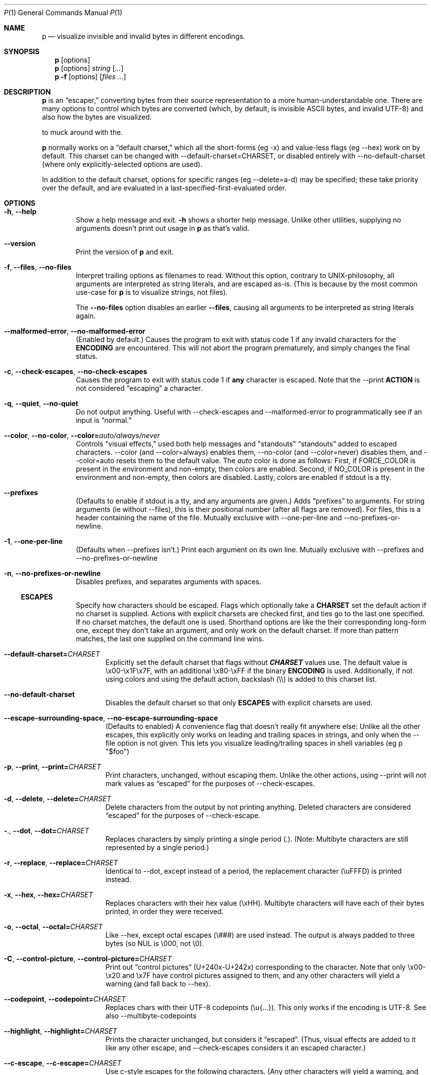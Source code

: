 .\" Automatically generated by Pandoc 3.7.0.2
.\"
.Dd June 30, 2025
.Dt P 1
.Os

.Sh NAME
.Nm p
.Nd visualize invisible and invalid bytes in different encodings.

.Sh SYNOPSIS
.Nm
.Op options
.Nm
.Op options
.Ar string
.Op Ar ...
.Nm
.Fl f
.Op options
.Op Ar files ...

.Sh DESCRIPTION
.Nm
is an \(lqescaper,\(rq converting bytes from their source
representation to a more human\-understandable one.
There are many options to control which bytes are converted (which, by
default, is invisible ASCII bytes, and invalid UTF\-8) and also how the
bytes are visualized.

\[Nm is designed with sane defaults, and most users don\(cqt need
to muck around with the.

.Nm
normally works on a \(lqdefault charset,\(rq which all the
short\-forms (eg \f[CR]\-x\f[R]) and value\-less flags (eg
\f[CR]\-\-hex\f[R]) work on by default.
This charset can be changed with
\f[CR]\-\-default\-charset=CHARSET\f[R], or disabled entirely with
\f[CR]\-\-no\-default\-charset\f[R] (where only explicitly\-selected
options are used).

In addition to the default charset, options for specific ranges (eg
\f[CR]\-\-delete=a\-d\f[R]) may be specified; these take priority over
the default, and are evaluated in a last\-specified\-first\-evaluated
order.

.Sh OPTIONS
.Bl -tag -width flag

.It Fl h , Fl Fl help
Show a help message and exit.
.Fl h
shows a shorter help message. Unlike other utilities, supplying no arguments doesn't print out usage in
.Nm
as that's valid.

.It Fl Fl version
Print the version of
.Nm
and exit.

.It Fl f , Fl Fl files , Fl Fl no-files
Interpret trailing options as filenames to read. Without this option, contrary to UNIX-philosophy, all arguments are interpreted as string literals, and are escaped as-is. (This is because by the most common use-case for
.Nm
is to visualize strings, not files).

The
.Fl Fl no-files
option disables an earlier
.Fl Fl files Ns
, causing all arguments to be interpreted as string
literals again.

.It Fl Fl malformed-error , Fl Fl no-malformed-error
(Enabled by default.) Causes the program to exit with status code \f[CR]1\f[R] if any invalid
characters for the \f[B]ENCODING\f[R] are encountered.
This will not abort the program prematurely, and simply changes the
final status.

.It Fl c , Fl Fl check-escapes , Fl Fl no-check-escapes
Causes the program to exit with status code \f[CR]1\f[R] if
\f[B]any\f[R] character is escaped.
Note that the \f[CR]\-\-print\f[R] \f[B]ACTION\f[R] is not considered
\(lqescaping\(rq a character.

.It Fl q , Fl Fl quiet , Fl Fl no-quiet
Do not output anything.
Useful with \f[CR]\-\-check\-escapes\f[R] and
\f[CR]\-\-malformed\-error\f[R] to programmatically see if an input is
\(lqnormal.\(rq

.It Fl Fl color , Fl Fl no-color , Fl Fl color= Ns Ar auto/always/never
Controls "visual effects," used both help messages and "standouts"
\(lqstandouts\(rq added to escaped characters.
\f[CR]\-\-color\f[R] (and \f[CR]\-\-color=always\f[R]) enables them,
\f[CR]\-\-no\-color\f[R] (and \f[CR]\-\-color=never\f[R]) disables them,
and \f[CR]\-\-color=auto\f[R] resets them to the default value.
The \f[I]auto\f[R] color is done as follows: First, if
\f[CR]FORCE_COLOR\f[R] is present in the environment and non\-empty,
then colors are enabled.
Second, if \f[CR]NO_COLOR\f[R] is present in the environment and
non\-empty, then colors are disabled.
Lastly, colors are enabled if stdout is a tty.

.It Fl Fl prefixes
(Defaults to enable if stdout is a tty, and any arguments are given.)
Adds \(lqprefixes\(rq to arguments.
For string arguments (ie without \f[CR]\-\-files\f[R]), this is their
positional number (after all flags are removed).
For files, this is a header containing the name of the file.
Mutually exclusive with \f[CR]\-\-one\-per\-line\f[R] and
\f[CR]\-\-no\-prefixes\-or\-newline\f[R].

.It Fl 1 , Fl Fl one-per-line
(Defaults when \f[CR]\-\-prefixes\f[R] isn\(cqt.)
Print each argument on its own line.
Mutually exclusive with \f[CR]\-\-prefixes\f[R] and
\f[CR]\-\-no\-prefixes\-or\-newline\f[R]

.It Fl n , Fl Fl no-prefixes-or-newline
Disables prefixes, and separates arguments with spaces.

.Ss ESCAPES
.Bl -tag -width flag
Specify how characters should be escaped.
Flags which optionally take a \f[B]CHARSET\f[R] set the default action
if no charset is supplied.
Actions with explicit charsets are checked first, and ties go to the
last one specified.
If no charset matches, the default one is used.
Shorthand options are like the their corresponding long\-form one,
except they don\(cqt take an argument, and only work on the default
charset.
.\" .PP
If more than pattern matches, the last one supplied on the command line
wins.

.It Fl Fl default-charset= Ns Ar CHARSET
Explicitly set the default charset that flags without
\f[B]\f[BI]CHARSET\f[B]\f[R] values use.
The default value is \f[CR]\(rsx00\-\(rsx1F\(rsx7F\f[R], with an
additional \f[CR]\(rsx80\-\(rsxFF\f[R] if the binary \f[B]ENCODING\f[R]
is used.
Additionally, if not using colors and using the default action,
backslash (\f[CR]\(rs\(rs\f[R]) is added to this charset list.

.It Fl Fl no-default-charset
Disables the default charset so that only \f[B]ESCAPES\f[R] with
explicit charsets are used.

.It Fl Fl escape-surrounding-space , Fl Fl no-escape-surrounding-space
(Defaults to enabled) A convenience flag that doesn\(cqt really fit
anywhere else: Unlike all the other escapes, this explicitly only works
on leading and trailing spaces in strings, and only when the
\f[CR]\-\-file\f[R] option is not given.
This lets you visualize leading/trailing spaces in shell variables (eg
\f[CR]p \(dq$foo\(dq\f[R])

.It Fl p , Fl Fl print , Fl Fl print= Ns Ar CHARSET
Print characters, unchanged, without escaping them.
Unlike the other actions, using \f[CR]\-\-print\f[R] will not mark
values as \(lqescaped\(rq for the purposes of
\f[CR]\-\-check\-escapes\f[R].

.It Fl d , Fl Fl delete , Fl Fl delete= Ns Ar CHARSET
Delete characters from the output by not printing anything.
Deleted characters are considered \(lqescaped\(rq for the purposes of
\f[CR]\-\-check\-escape\f[R].

.It Fl . , Fl Fl dot , Fl Fl dot= Ns Ar CHARSET
Replaces characters by simply printing a single period (\f[CR].\f[R]).
(Note: Multibyte characters are still represented by a single period.)

.It Fl r , Fl Fl replace , Fl Fl replace= Ns Ar CHARSET
Identical to \f[CR]\-\-dot\f[R], except instead of a period, the
replacement character (\f[CR]\(rsuFFFD\f[R]) is printed instead.

.It Fl x , Fl Fl hex , Fl Fl hex= Ns Ar CHARSET
Replaces characters with their hex value (\f[CR]\(rsxHH\f[R]).
Multibyte characters will have each of their bytes printed, in order
they were received.

.It Fl o , Fl Fl octal , Fl Fl octal= Ns Ar CHARSET
Like \f[CR]\-\-hex\f[R], except octal escapes (\f[CR]\(rs###\f[R]) are
used instead.
The output is always padded to three bytes (so NUL is
\f[CR]\(rs000\f[R], not \f[CR]\(rs0\f[R]).

.It Fl C , Fl Fl control-picture , Fl Fl control-picture= Ns Ar CHARSET
Print out \(lqcontrol pictures\(rq
(\f[CR]U+240x\f[R]\-\f[CR]U+242x\f[R]) corresponding to the character.
Note that only \f[CR]\(rsx00\-\(rsx20\f[R] and \f[CR]\(rsx7F\f[R] have
control pictures assigned to them, and any other characters will yield a
warning (and fall back to \f[CR]\-\-hex\f[R]).

.It Fl Fl codepoint , Fl Fl codepoint= Ns Ar CHARSET
Replaces chars with their UTF\-8 codepoints (\f[CR]\(rsu{...}\f[R]).
This only works if the encoding is UTF\-8.
See also \f[CR]\-\-multibyte\-codepoints\f[R]

.It Fl Fl highlight , Fl Fl highlight= Ns Ar CHARSET
Prints the character unchanged, but considers it \(lqescaped\(rq.
(Thus, visual effects are added to it like any other escape, and
\f[CR]\-\-check\-escapes\f[R] considers it an escaped character.)

.It Fl Fl c-escape , Fl Fl c-escape= Ns Ar CHARSET
Use c\-style escapes for the following characters.
(Any other characters will yield a warning, and fall back to
\f[CR]\-\-hex\f[R].):
\f[CR]\(rs0\(rsa\(rsb\(rst\(rsn\(rsv\(rsf\(rsr\(rse\(rs\(rs\f[R]

.It Fl Fl default , Fl Fl default= Ns Ar CHARSET
Use the default patterns for chars in \f[B]CHARSET\f[R]

.Ss MALFORMED ESCAPES
.Bl -tag -width flag
Escapes for malformed bytes in the encoding.
Like the \(lqESCAPES\(rq section, except these apply to malformed bytes
for the given encoding.
Not all escape actions are possible, as some (eg codepoints) dont make
sense.
The shorthand flags are just upper cases of their equivalent
normal\-escape forms.

.It Fl X , Fl Fl invalid-hex
Like \f[CR]\-x\f[R], but only for illegal bytes in the encoding.

.It Fl O , Fl Fl invalid-octal
Like \f[CR]\-o\f[R], but only for illegal bytes in the encoding.

.It Fl D , Fl Fl invalid-delete
Like \f[CR]\-d\f[R], but only for illegal bytes in the encoding.

.It Fl P , Fl Fl invalid-print
Like \f[CR]\-p\f[R], but only for illegal bytes in the encoding.

.It Fl @ , Fl Fl invalid-dot
Like \f[CR]\-.\f[R], but only for illegal bytes in the encoding.

.It Fl R , Fl Fl invalid-replace
Like \f[CR]\-r\f[R], but only for illegal bytes in the encoding.

.Ss SHORTHANDS
.Bl -tag -width flag
.It Fl l , Fl Fl print\-newlines
Don\(cqt escape newlines.
(Same as \-\-print='\en')

.It Fl w , Fl Fl print\-whitespace
Don\(cqt escape newline, tab, or space.
(Same as \-\-print='\en\et\ ')

.It Fl s , Fl Fl highlight\-space
Escape spaces with highlights.
(Same as \-\-highlight=\(cq \(cq)

.It Fl S , Fl Fl control\-picture\-space
Escape spaces with a \(lqpicture\(rq.
(Same as \-\-control\-picture=\(cq \(cq)

.It Fl B , Fl Fl escape\-backslashes
Escape backslashes as `\e\e'.
(Same as \-\-c\-escape=`\e\e') (Default if not in colour mode, and no
\-\-escape\-by was given)

.It Fl m , Fl Fl multibyte\-codepoints
Use codepoints for multibyte chars.
(Same as \-\-codepoint=`').
(Not useful in single\-byte\-only encodings)

.It Fl a , Fl Fl escape\-all
Mark all characters as escaped.
(Same as \-\-escape\-charset=`') Does nothing alone; it needs to be used
with an \(lqESCAPES\(rq flag

.Ss ENCODINGS
.Bl -tag -width indent
(default is normally \f[CR]\-\-utf\-8\f[R].
If POSIXLY_CORRECT is set, \f[CR]\-\-locale\f[R] is the default)

.It Fl E Ar encoding , Fl Fl encoding= Ns Ar encoding
Specify the input\(cqs encoding, which is case\-insensitive.
The encoding must be ASCII\-compatible; encodings which aren\(cqt (eg
UTF\-16) yield a fatal error.
See \f[CR]\-\-list\-encodings\f[R] for a list of encodings that can be
specified.

.It Fl Fl list-encodings
List all possible encodings, and exit with status 0.

.It Fl b , Fl Fl bytes , Fl Fl binary
Same as \f[CR]\-\-encoding=binary\f[R].
This encoding considers all bytes \(lqvalid,\(rq and specifying it
changes the \f[CR]\-\-default\-charset\f[R] to also escape all high\-bit
bytes (ie \f[CR]\(rsx80\-\(rsxFF\f[R]).

.It Fl A , Fl Fl ascii
Same as \f[CR]\-\-encoding=ASCII\f[R].
Like \f[CR]\-\-binary\f[R]/\f[CR]\-\-bytes\f[R], but but high\-bits are
considered \(lqinvalid\(rq.

.It Fl 8 , Fl Fl utf-8
Same as \f[CR]\-\-encoding=UTF\-8\f[R].
The default, unless the environment variable variable
\f[I]POSIXLY_CORRECT\f[R] is set.

.It Fl Fl locale
Same as \f[CR]\-\-encoding=locale\f[R].
This chooses the encoding based on the environment variables
\f[I]LC_ALL\f[R], \f[I]LC_CTYPE\f[R], and \f[I]LANG\f[R] (in that
order).
If the encoding is not valid, or none of the variables are present,
\f[CR]US\-ASCII\f[R] is used as a default.

.Sh ENVIRONMENT
The following environment variables affect the execution of
.Nm :
.Bl -tag -width ".Ev CLICOLOR_FORCE"

.It Ev FORCE_COLOR , NO_COLOR
Controls \f[CR]\-\-color=auto\f[R].
If FORCE_COLOR is set and nonempty, acts like
\f[CR]\-\-color=always\f[R].
Else, if NO_COLOR is set and nonempty, acts like
\f[CR]\-\-color=never\f[R].
If neither is set to a non\-empty value, \f[CR]\-\-color=auto\f[R]
defaults to \f[CR]\-\-color=always\f[R] when stdout is a tty.

.It Ev POSIXLY_CORRECT
If present, changes the default \f[CR]\-\-encoding\f[R] to be
\f[CR]locale\f[R] (cf locale(1).), and also disables parsing switches
after arguments (e.g.\ passing in \f[CR]foo \-x\f[R] as arguments will
not interpret \f[CR]\-x\f[R] as a switch).

.It Ev P_STANDOUT_BEGIN , P_STANDOUT_END
Beginning and ending escape sequences for \-\-color; Usually don\(cqt
need to be set, as they have sane defaults.

.It Ev P_STANDOUT_ERR_BEGIN, P_STANDOUT_ERR_END
Like P_STANDOUT_BEGIN/P_STANDOUT_END, except for invalid bytes (eg 0xC3
in \-\-utf\-8)

.It Ev LC_ALL , LC_CTYPE , LANG\f[R]
Checked (in that order) for the encoding when \-\-encoding=locale is
used.

.Sh CHARSETS
A \(lq\f[I]CHARSET\f[R]\(rq is a way to specify a range of characters.
They\(cqre based off Regular Expression character classes, with a few
additional options escapes available in addition to the regular escapes
(eg \f[CR]\(rsn\f[R] to escape a newline, or \f[CR]\(rsw\f[R] for
\(lqword\(rq characters).
To use these escapes they must be the \f[I]entire\f[R] regex (so eg
\f[CR]\(ha\(rsE\f[R] doesn\(cqt work):
.IP \(bu 2
\f[CR]\(rsA\f[R] matches all chars (so
\f[CR]\-\-print=\(aq\(rsA\(aq\f[R] would print out every character)
.IP \(bu 2
\f[CR]\(rsN\f[R] matches no chars (so
\f[CR]\-\-delete=\(aq\(rsN\(aq\f[R] would never delete a character)
.IP \(bu 2
\f[CR]\(rsm\f[R] matches multibyte characters (only useful if input data
is multibyte like, UTF\-8.)
.IP \(bu 2
\f[CR]\(rsM\f[R] matches all single\-byte characters (i.e.\ anything
doesn\(cqt match)
.IP \(bu 2
\f[CR]\(rsE\f[R] matches the \(lqdefault charset\(rq (see
\f[CR]\-\-default\-charset\f[R]) (so \f[CR]\-\-hex=\(aq\(rsE\(aq\f[R] is
equivalent to \f[CR]\-\-hex\f[R].)
.PP
(Under the hood, the character classes use ruby\(cqs regular expression
engine, and so anything that\(cqs valid)

.Sh EXIT STATUS
Specific exit codes are used:
.IP \(bu 2
0 No problems encountered
.IP \(bu 2
1 A problem opening a file given with \f[CR]\-f\f[R]
.IP \(bu 2
2 Command\-line usage error

.Sh BUGS
Bugs can be reported and filed at https://github.com/sampersand/p.
